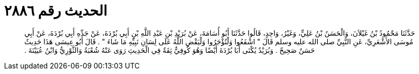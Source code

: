 
= الحديث رقم ٢٨٨٦

[quote.hadith]
حَدَّثَنَا مَحْمُودُ بْنُ غَيْلاَنَ، وَالْحَسَنُ بْنُ عَلِيٍّ، وَغَيْرُ، وَاحِدٍ، قَالُوا حَدَّثَنَا أَبُو أُسَامَةَ، عَنْ بُرَيْدِ بْنِ عَبْدِ اللَّهِ بْنِ أَبِي بُرْدَةَ، عَنْ جَدِّهِ أَبِي بُرْدَةَ، عَنْ أَبِي مُوسَى الأَشْعَرِيِّ، عَنِ النَّبِيِّ صلى الله عليه وسلم قَالَ ‏"‏ اشْفَعُوا وَلْتُؤْجَرُوا وَلْيَقْضِ اللَّهُ عَلَى لِسَانِ نَبِيِّهِ مَا شَاءَ ‏"‏ ‏.‏ قَالَ أَبُو عِيسَى هَذَا حَدِيثٌ حَسَنٌ صَحِيحٌ ‏.‏ وَبُرَيْدٌ يُكْنَى أَبَا بُرْدَةَ أَيْضًا وَهُوَ كُوفِيٌّ ثِقَةٌ فِي الْحَدِيثِ رَوَى عَنْهُ شُعْبَةُ وَالثَّوْرِيُّ وَابْنُ عُيَيْنَةَ ‏.‏